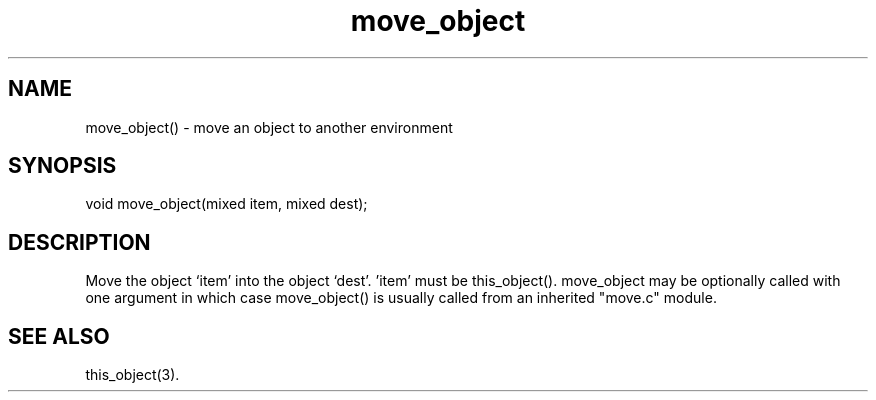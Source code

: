 .\"move an object to another environment
.TH move_object 3

.SH NAME
move_object() - move an object to another environment

.SH SYNOPSIS
void move_object(mixed item, mixed dest);

.SH DESCRIPTION
Move the object `item' into the object `dest'.  'item' must be this_object().
move_object may be optionally called with one argument in which case
'item' is implicitly this_object() and the passed argument is 'dest'.
move_object() is usually called from an inherited "move.c" module.

.SH SEE ALSO
this_object(3).
